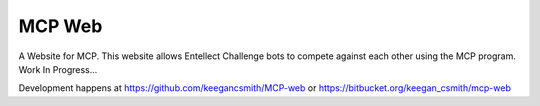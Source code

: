 =========
 MCP Web
=========

A Website for MCP. This website allows Entellect Challenge bots to compete
against each other using the MCP program. Work In Progress...

Development happens at https://github.com/keegancsmith/MCP-web or
https://bitbucket.org/keegan_csmith/mcp-web
